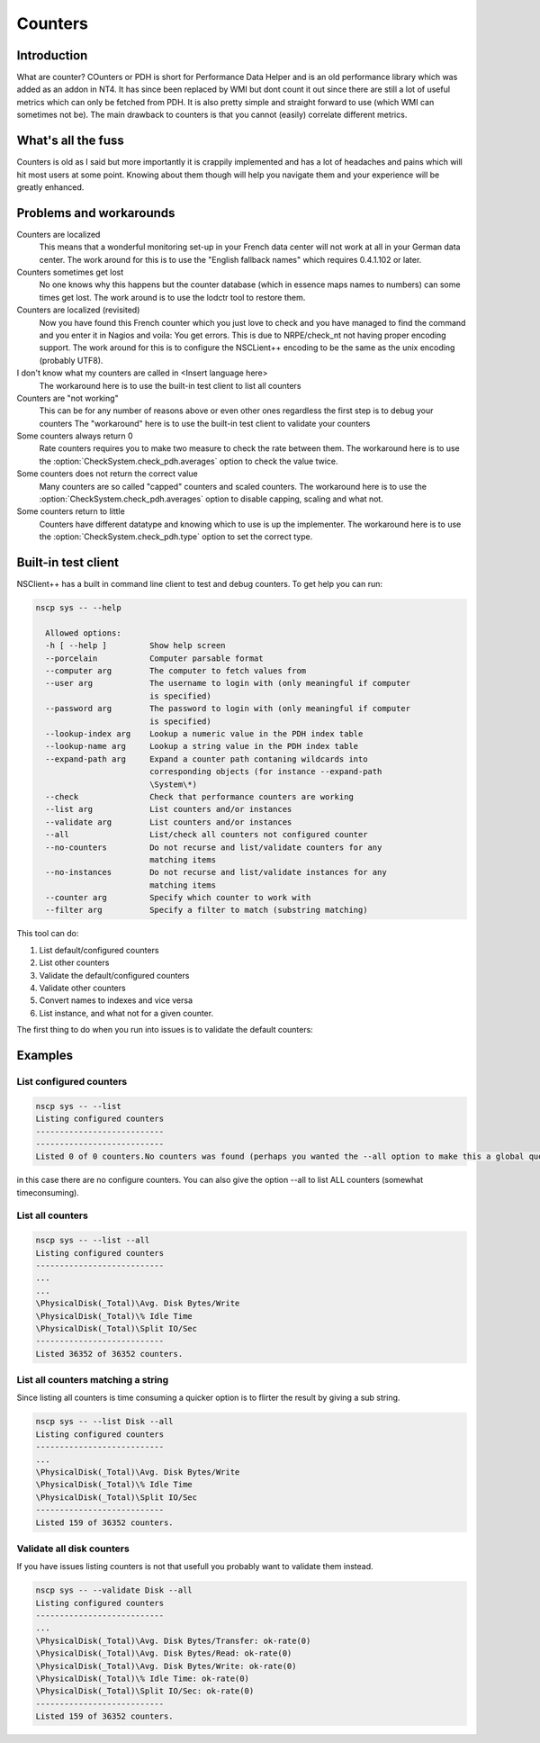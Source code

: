 .. _how_to_counters:

******************
 Counters
******************

Introduction
============

What are counter? COunters or PDH is short for Performance Data Helper and is an old performance library which was added as an addon in NT4.
It has since been replaced by WMI but dont count it out since there are still a lot of useful metrics which can only be fetched from PDH.
It is also pretty simple and straight forward to use (which WMI can sometimes not be). The main drawback to counters is that you cannot (easily) correlate different metrics.

What's all the fuss
===================

Counters is old as I said but more importantly it is crappily implemented and has a lot of headaches and pains which will hit most users at some point.
Knowing about them though will help you navigate them and your experience will be greatly enhanced.

Problems and workarounds
========================

Counters are localized
   This means that a wonderful monitoring set-up in your French data center will not work at all in your German data center.
   The work around for this is to use the "English fallback names" which requires 0.4.1.102 or later.

Counters sometimes get lost
   No one knows why this happens but the counter database (which in essence maps names to numbers) can some times get lost. 
   The work around is to use the lodctr tool to restore them.

Counters are localized (revisited)
   Now you have found this French counter which you just love to check and you have managed to find the command and you enter it in Nagios and voila: You get errors.
   This is due to NRPE/check_nt not having proper encoding support.
   The work around for this is to configure the NSCLient++ encoding to be the same as the unix encoding (probably UTF8).

I don't know what my counters are called in <Insert language here>
   The workaround here is to use the built-in test client to list all counters

Counters are "not working"
   This can be for any number of reasons above or even other ones regardless the first step is to debug your counters
   The "workaround" here is to use the built-in test client to validate your counters

Some counters always return 0
   Rate counters requires you to make two measure to check the rate between them.
   The workaround here is to use the :option:`CheckSystem.check_pdh.averages` option to check the value twice.

Some counters does not return the correct value
   Many counters are so called "capped" counters and scaled counters.
   The workaround here is to use the :option:`CheckSystem.check_pdh.averages` option to disable capping, scaling and what not.

Some counters return to little
   Counters have different datatype and knowing which to use is up the implementer.
   The workaround here is to use the :option:`CheckSystem.check_pdh.type` option to set the correct type.
   

Built-in test client
====================

NSClient++ has a built in command line client to test and debug counters.
To get help you can run:

.. code-block:: bat

  nscp sys -- --help
  
    Allowed options:
    -h [ --help ]         Show help screen
    --porcelain           Computer parsable format
    --computer arg        The computer to fetch values from
    --user arg            The username to login with (only meaningful if computer
                          is specified)
    --password arg        The password to login with (only meaningful if computer
                          is specified)
    --lookup-index arg    Lookup a numeric value in the PDH index table
    --lookup-name arg     Lookup a string value in the PDH index table
    --expand-path arg     Expand a counter path contaning wildcards into
                          corresponding objects (for instance --expand-path
                          \System\*)
    --check               Check that performance counters are working
    --list arg            List counters and/or instances
    --validate arg        List counters and/or instances
    --all                 List/check all counters not configured counter
    --no-counters         Do not recurse and list/validate counters for any
                          matching items
    --no-instances        Do not recurse and list/validate instances for any
                          matching items
    --counter arg         Specify which counter to work with
    --filter arg          Specify a filter to match (substring matching)

This tool can do:

#. List default/configured counters
#. List other counters
#. Validate the default/configured counters
#. Validate other counters
#. Convert names to indexes and vice versa
#. List instance, and what not for a given counter.

The first thing to do when you run into issues is to validate the default counters:

Examples
========

List configured counters
------------------------

.. code-block:: bat

  nscp sys -- --list
  Listing configured counters
  ---------------------------
  ---------------------------
  Listed 0 of 0 counters.No counters was found (perhaps you wanted the --all option to make this a global query, the default is so only look in configured counters).

in this case there are no configure counters. You can also give the option --all to list ALL counters (somewhat timeconsuming).

List all counters
-----------------

.. code-block:: bat

  nscp sys -- --list --all
  Listing configured counters
  ---------------------------
  ...
  ...
  \PhysicalDisk(_Total)\Avg. Disk Bytes/Write
  \PhysicalDisk(_Total)\% Idle Time
  \PhysicalDisk(_Total)\Split IO/Sec
  ---------------------------
  Listed 36352 of 36352 counters.

List all counters matching a string
-----------------------------------

Since listing all counters is time consuming a quicker option is to flirter the result by giving a sub string.

.. code-block:: bat

  nscp sys -- --list Disk --all
  Listing configured counters
  ---------------------------
  ...
  \PhysicalDisk(_Total)\Avg. Disk Bytes/Write
  \PhysicalDisk(_Total)\% Idle Time
  \PhysicalDisk(_Total)\Split IO/Sec
  ---------------------------
  Listed 159 of 36352 counters.

Validate all disk counters
--------------------------

If you have issues listing counters is not that usefull you probably want to validate them instead.

.. code-block:: bat

  nscp sys -- --validate Disk --all
  Listing configured counters
  ---------------------------
  ...
  \PhysicalDisk(_Total)\Avg. Disk Bytes/Transfer: ok-rate(0)
  \PhysicalDisk(_Total)\Avg. Disk Bytes/Read: ok-rate(0)
  \PhysicalDisk(_Total)\Avg. Disk Bytes/Write: ok-rate(0)
  \PhysicalDisk(_Total)\% Idle Time: ok-rate(0)
  \PhysicalDisk(_Total)\Split IO/Sec: ok-rate(0)
  ---------------------------
  Listed 159 of 36352 counters.

